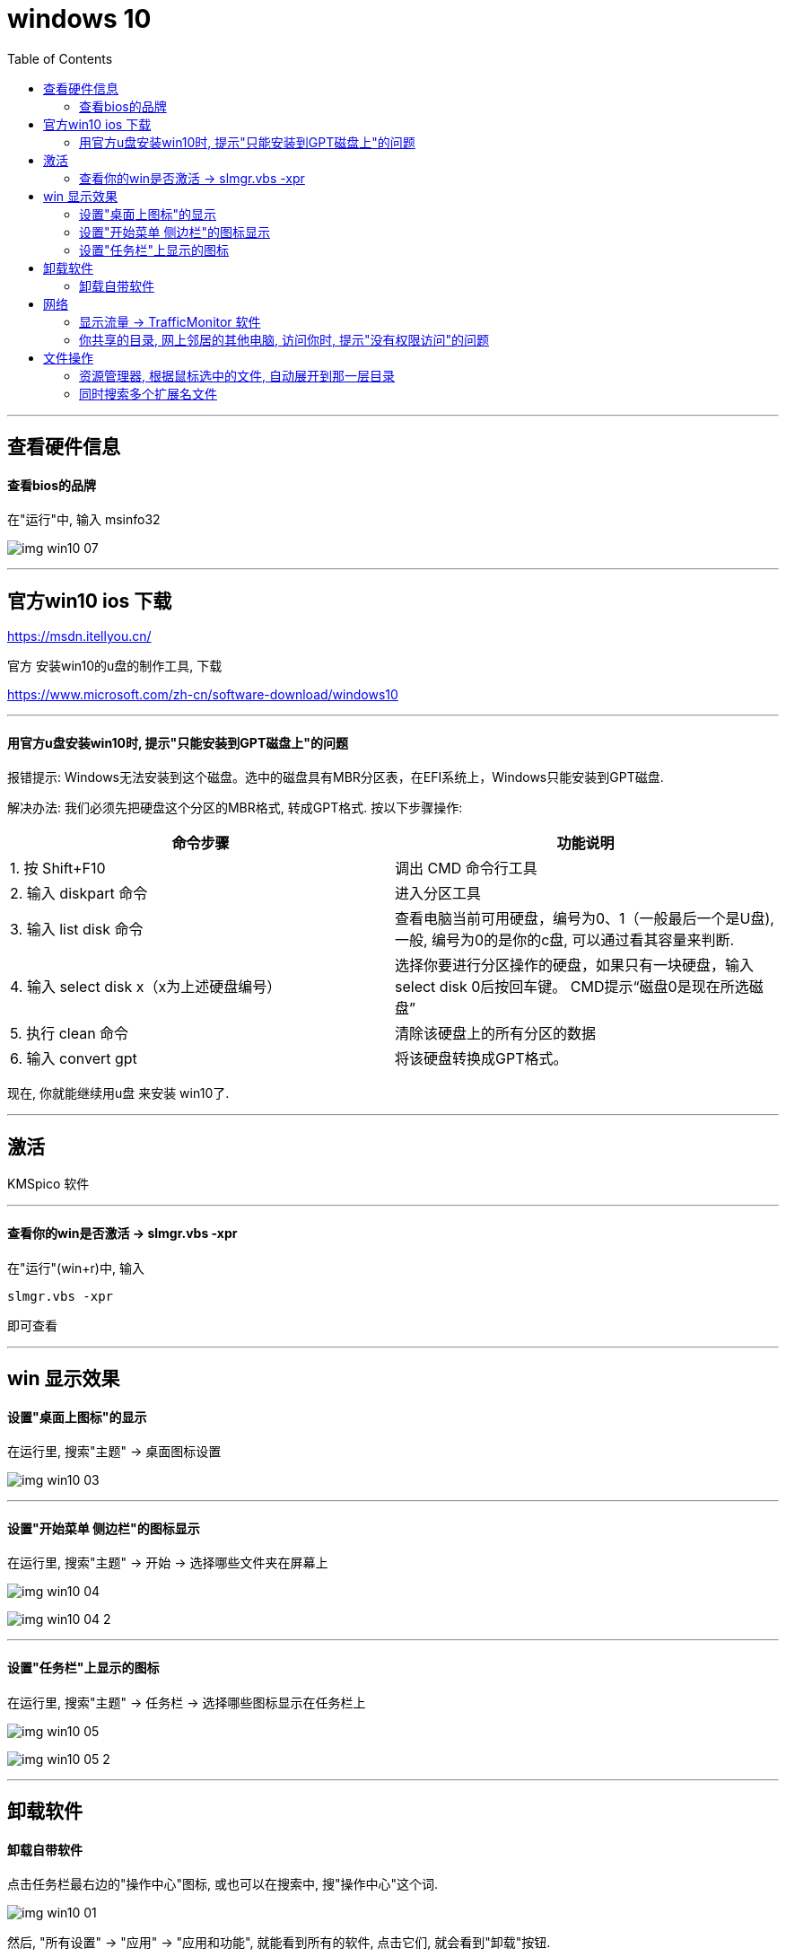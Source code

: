 
= windows 10
:toc:

---

== 查看硬件信息

==== 查看bios的品牌

在"运行"中, 输入 msinfo32

image:./img_win10/img_win10_07.png[]

---


== 官方win10 ios 下载

https://msdn.itellyou.cn/


官方 安装win10的u盘的制作工具, 下载

https://www.microsoft.com/zh-cn/software-download/windows10


---

==== 用官方u盘安装win10时, 提示"只能安装到GPT磁盘上"的问题

报错提示: Windows无法安装到这个磁盘。选中的磁盘具有MBR分区表，在EFI系统上，Windows只能安装到GPT磁盘.

解决办法: 我们必须先把硬盘这个分区的MBR格式, 转成GPT格式. 按以下步骤操作:


|===
|命令步骤 |功能说明

|1. 按 Shift+F10
|调出 CMD 命令行工具

|2. 输入 diskpart 命令
|进入分区工具

|3. 输入 list disk 命令
|查看电脑当前可用硬盘，编号为0、1（一般最后一个是U盘), 一般, 编号为0的是你的c盘, 可以通过看其容量来判断.

|4. 输入 select disk x（x为上述硬盘编号）
|选择你要进行分区操作的硬盘，如果只有一块硬盘，输入select disk 0后按回车键。
CMD提示“磁盘0是现在所选磁盘”

|5. 执行 clean 命令
|清除该硬盘上的所有分区的数据

|6. 输入 convert gpt
|将该硬盘转换成GPT格式。
|===

现在, 你就能继续用u盘 来安装 win10了.






---

== 激活

KMSpico 软件

---

==== 查看你的win是否激活 -> slmgr.vbs -xpr

在"运行"(win+r)中, 输入
....
slmgr.vbs -xpr
....
即可查看

---

== win 显示效果

==== 设置"桌面上图标"的显示

在运行里, 搜索"主题" -> 桌面图标设置

image:./img_win10/img_win10_03.png[]

---

==== 设置"开始菜单 侧边栏"的图标显示

在运行里, 搜索"主题" -> 开始 -> 选择哪些文件夹在屏幕上

image:./img_win10/img_win10_04.png[]

image:./img_win10/img_win10_04-2.png[]

---

==== 设置"任务栏"上显示的图标

在运行里, 搜索"主题" -> 任务栏 -> 选择哪些图标显示在任务栏上

image:./img_win10/img_win10_05.png[]

image:./img_win10/img_win10_05-2.png[]

---

== 卸载软件


====  卸载自带软件

点击任务栏最右边的"操作中心"图标, 或也可以在搜索中, 搜"操作中心"这个词.

image:./img_win10/img_win10_01.png[]

然后, "所有设置" -> "应用" -> "应用和功能", 就能看到所有的软件, 点击它们, 就会看到"卸载"按钮.

---

== 网络

==== 显示流量 -> TrafficMonitor 软件

https://github.com/zhongyang219/TrafficMonitor

image:./img_win10/img_win10_02.png[]


---

==== 你共享的目录, 网上邻居的其他电脑, 访问你时, 提示"没有权限访问"的问题


[cols="1a,4a"]
|===
|步骤 |Header 2

|1.
| 在控制面板中, 搜索"共享" +
image:./img_win10/008.png[]

image:./img_win10/009.png[]

image:./img_win10/010.png[]

image:./img_win10/011.png[]



|2.
|鼠标右击点击电脑，选择管理 +
image:./img_win10/012.png[]

右侧可以看到全部用户，一般都有Guest账户，如果没有请添加一个. +
我们右击Guest点击属性，然后把“账户已禁用”去掉勾选，点击确定。同时您可以设置登陆密码。

image:./img_win10/013.png[]

image:./img_win10/014.png[]

|3.
|image:./img_win10/015.png[]

出现搜索框点击下拉图标，选择Everyone，然后点击添加 +
image:./img_win10/016.png[]

根据权限, 设置"读取"还是"写"入，然后点击"共享"就完成了。 +
image:./img_win10/017.png[]

| 下面有两种教程, 教程(1):  +
4.
|win + r, 打开"运行",，输入命令 gpedit.msc

image:./img_win10/018.png[]

在右侧的窗口中找到“启用不安全的来宾登录”设置项, 双击该设置项，在打开的编辑窗口中选择“已启用”一项，最后点击确定按钮。这样就可以通过网上邻居访问共享文件夹了。

image:./img_win10/019.png[]

|教程 (2)
|找到你要共享的文件夹，右键，选中"属性"，选择安全选项卡.

点击安全选项卡下面的编辑，弹出编辑选项卡，

image:./img_win10/020.png[]

点击确定，在组合用户名下面, 就会出现了everyone. +
在everyone的权限中, 选择你允许的权限，如读取，改写，读取和写入等，一般可以选择完全控制。 +
然后点击"确定"。

image:./img_win10/021.png[]

image:./img_win10/022.png[]




|===




---

== 文件操作

====  资源管理器, 根据鼠标选中的文件, 自动展开到那一层目录

image:./img_win10/img_win10_06.png[]

---

==== 同时搜索多个扩展名文件

....
*.txt OR *.doc
....

---




